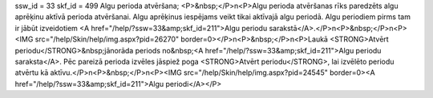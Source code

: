 ssw_id = 33skf_id = 499Algu perioda atvēršana;<P>&nbsp;</P>\n<P>Algu perioda atvēršanas rīks paredzēts algu aprēķinu aktīvā perioda atvēršanai. Algu aprēķinus iespējams veikt tikai aktīvajā algu periodā. Algu periodiem pirms tam ir jābūt izveidotiem <A href="/help/?ssw=33&amp;skf_id=211">Algu periodu sarakstā</A>.</P>\n<P>&nbsp;</P>\n<P><IMG src="/help/Skin/help/img.aspx?pid=26270" border=0></P>\n<P>&nbsp;</P>\n<P>Laukā <STRONG>Atvērt periodu</STRONG>&nbsp;jānorāda periods no&nbsp;<A href="/help/?ssw=33&amp;skf_id=211">Algu periodu saraksta</A>. Pēc pareizā perioda izvēles jāspiež poga <STRONG>Atvērt periodu</STRONG>, lai izvēlēto periodu atvērtu kā aktīvu.</P>\n<P>&nbsp;</P>\n<P><IMG src="/help/Skin/help/img.aspx?pid=24545" border=0><A href="/help/?ssw=33&amp;skf_id=211">Algu periodi</A></P>